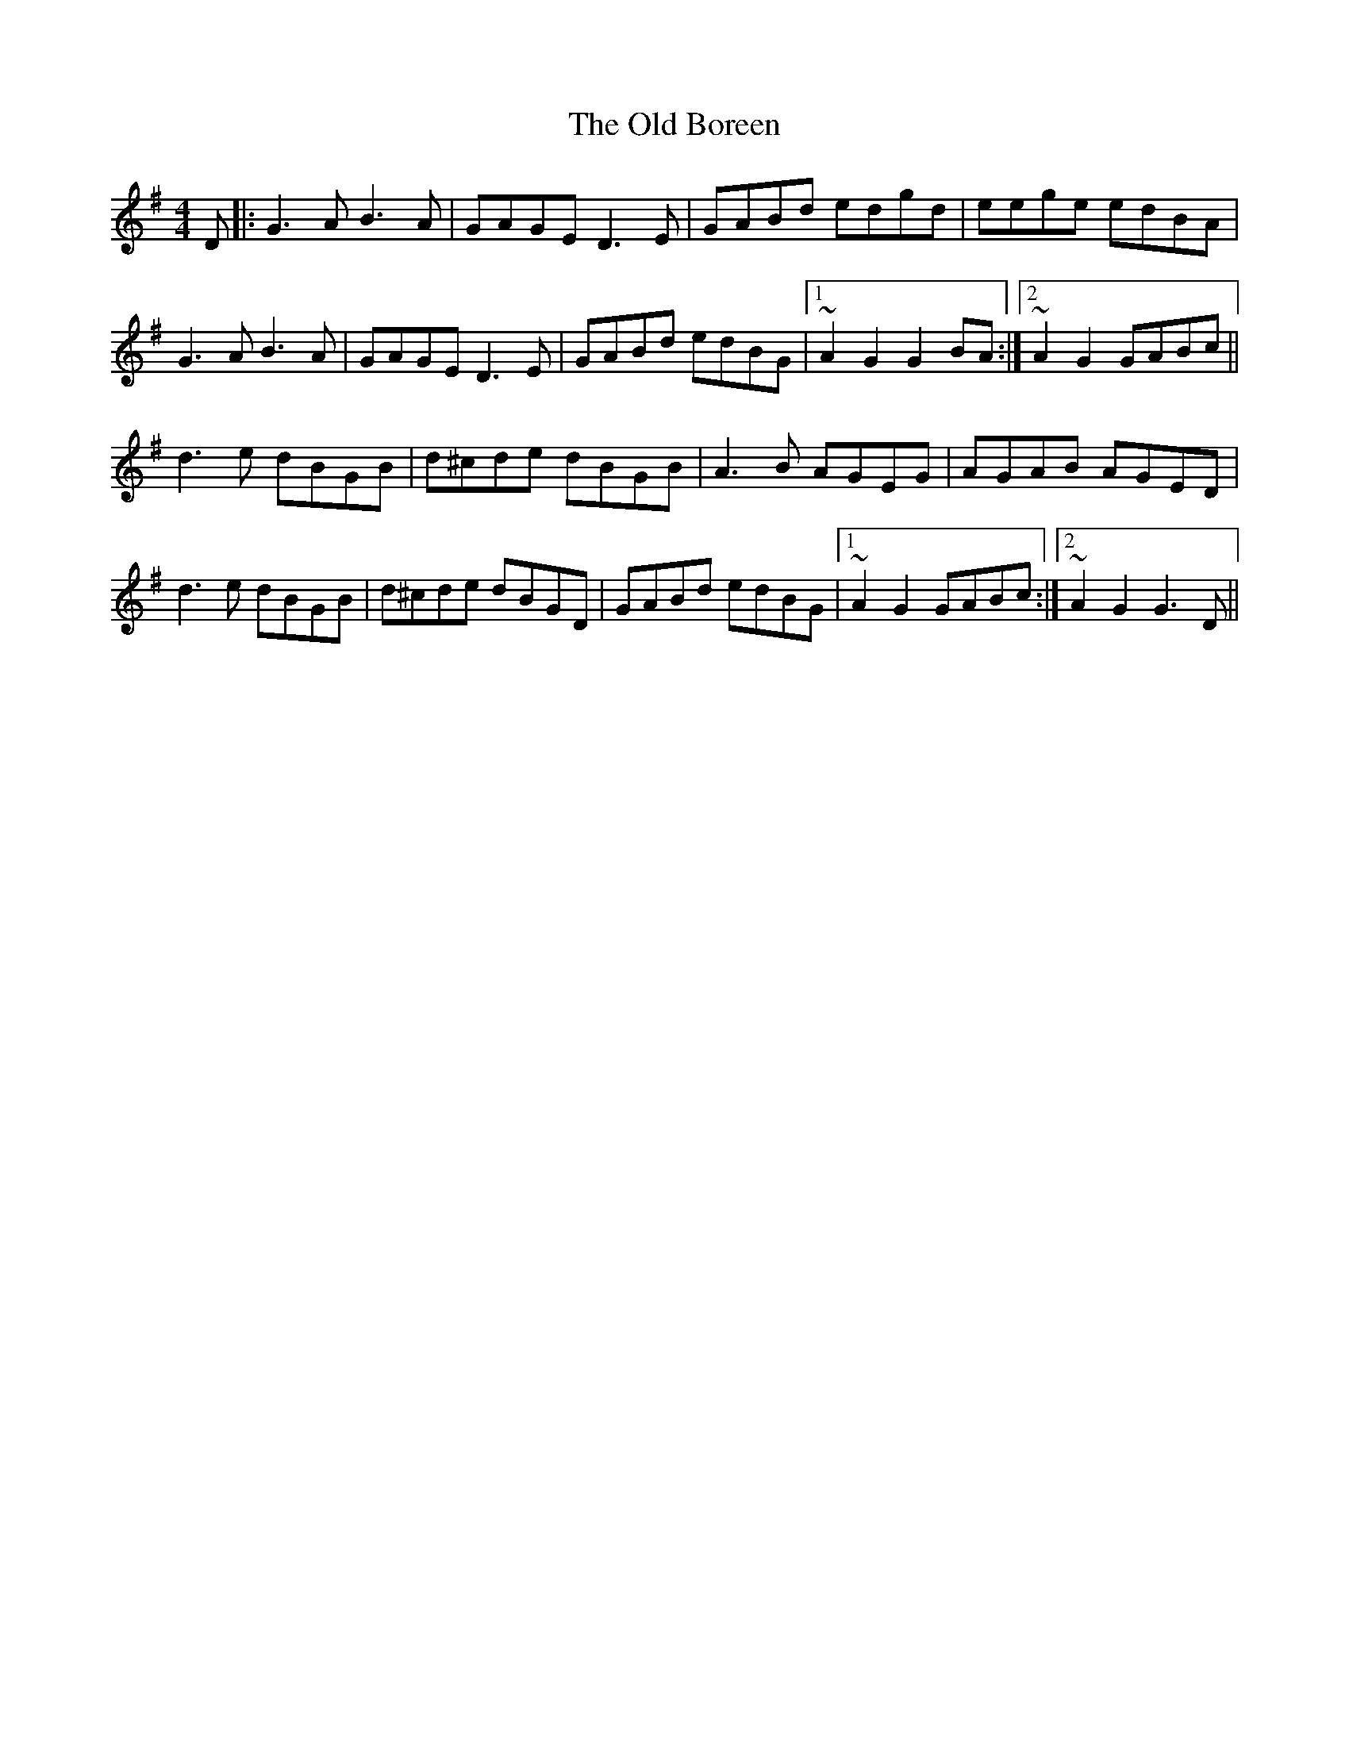 X: 30125
T: Old Boreen, The
R: barndance
M: 4/4
K: Gmajor
D|:G3A B3A|GAGE D3E|GABd edgd|eege edBA|
G3A B3A|GAGE D3E|GABd edBG|1 ~A2G2 G2BA:|2 ~A2G2 GABc||
d3e dBGB|d^cde dBGB|A3B AGEG|AGAB AGED|
d3e dBGB|d^cde dBGD|GABd edBG|1 ~A2G2 GABc:|2 ~A2G2 G3D||

